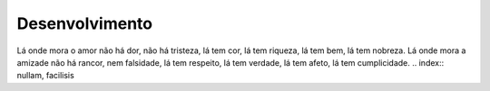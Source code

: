 Desenvolvimento
===============

Lá onde mora o amor
não há dor, não há tristeza,
lá tem cor, lá tem riqueza,
lá tem bem, lá tem nobreza.
Lá onde mora a amizade
não há rancor, nem falsidade,
lá tem respeito, lá tem verdade,
lá tem afeto, lá tem cumplicidade.
.. index:: nullam, facilisis
